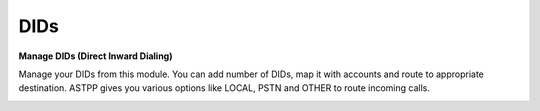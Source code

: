 ================
DIDs
================


.. image:: /Images/dids.png 


**Manage DIDs (Direct Inward Dialing)**

Manage your DIDs from this module. You can add number of DIDs, map it with accounts and route to appropriate destination.
ASTPP gives you various options like LOCAL, PSTN and OTHER to route incoming calls. 
  
  
  
.. image:: /Images/did_list.png

  
  

 
  
  
  
  
